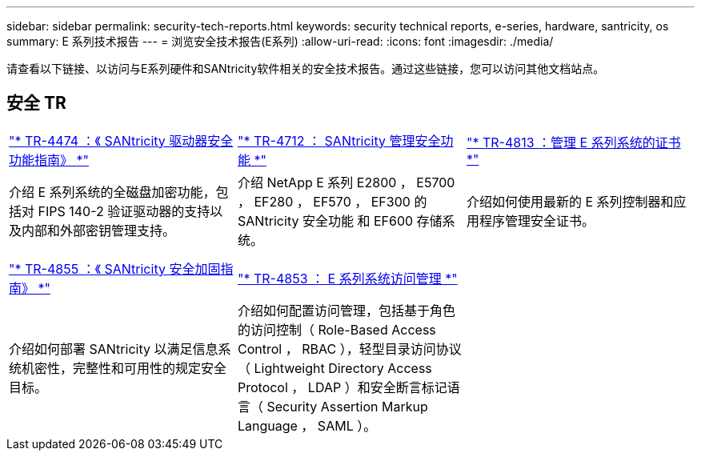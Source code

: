 ---
sidebar: sidebar 
permalink: security-tech-reports.html 
keywords: security technical reports, e-series, hardware, santricity, os 
summary: E 系列技术报告 
---
= 浏览安全技术报告(E系列)
:allow-uri-read: 
:icons: font
:imagesdir: ./media/


[role="lead"]
请查看以下链接、以访问与E系列硬件和SANtricity软件相关的安全技术报告。通过这些链接，您可以访问其他文档站点。



== 安全 TR

[cols="9,9,9"]
|===


| https://www.netapp.com/pdf.html?item=/media/17162-tr4474pdf.pdf["* TR-4474 ：《 SANtricity 驱动器安全功能指南》 *"] | https://www.netapp.com/pdf.html?item=/media/17079-tr4712pdf.pdf["* TR-4712 ： SANtricity 管理安全功能 *"] | https://www.netapp.com/pdf.html?item=/media/17218-tr4813pdf.pdf["* TR-4813 ：管理 E 系列系统的证书 *"] 


| 介绍 E 系列系统的全磁盘加密功能，包括对 FIPS 140-2 验证驱动器的支持以及内部和外部密钥管理支持。 | 介绍 NetApp E 系列 E2800 ， E5700 ， EF280 ， EF570 ， EF300 的 SANtricity 安全功能 和 EF600 存储系统。 | 介绍如何使用最新的 E 系列控制器和应用程序管理安全证书。 


|  |  |  


|  |  |  


| https://www.netapp.com/pdf.html?item=/media/19422-tr-4855.pdf["* TR-4855 ：《 SANtricity 安全加固指南》 *"] | https://www.netapp.com/media/19404-tr-4853.pdf["* TR-4853 ： E 系列系统访问管理 *"] |  


| 介绍如何部署 SANtricity 以满足信息系统机密性，完整性和可用性的规定安全目标。 | 介绍如何配置访问管理，包括基于角色的访问控制（ Role-Based Access Control ， RBAC ），轻型目录访问协议（ Lightweight Directory Access Protocol ， LDAP ）和安全断言标记语言（ Security Assertion Markup Language ， SAML ）。 |  
|===